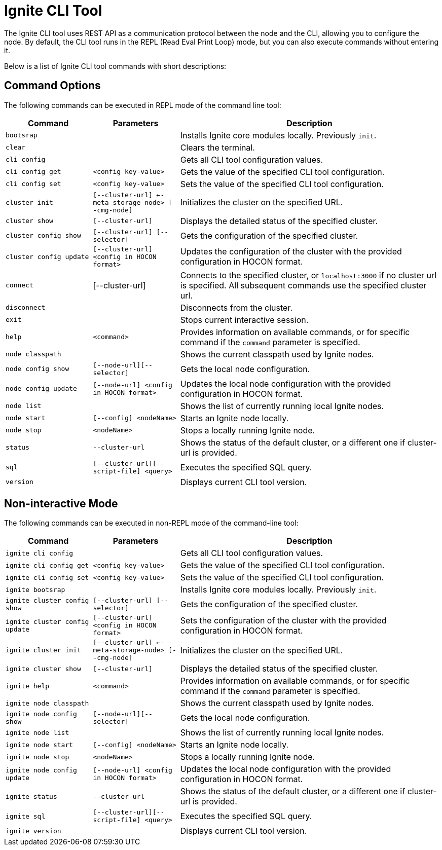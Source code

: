 // Licensed to the Apache Software Foundation (ASF) under one or more
// contributor license agreements.  See the NOTICE file distributed with
// this work for additional information regarding copyright ownership.
// The ASF licenses this file to You under the Apache License, Version 2.0
// (the "License"); you may not use this file except in compliance with
// the License.  You may obtain a copy of the License at
//
// http://www.apache.org/licenses/LICENSE-2.0
//
// Unless required by applicable law or agreed to in writing, software
// distributed under the License is distributed on an "AS IS" BASIS,
// WITHOUT WARRANTIES OR CONDITIONS OF ANY KIND, either express or implied.
// See the License for the specific language governing permissions and
// limitations under the License.

= Ignite CLI Tool

The Ignite CLI tool uses REST API as a communication protocol between the node and the CLI,
allowing you to configure the node. By default, the CLI tool runs in the REPL (Read Eval Print Loop) mode, but you can also execute commands without entering it.

Below is a list of Ignite CLI tool commands with short descriptions:

== Command Options

The following commands can be executed in REPL mode of the command line tool:

[cols="1,1,3",opts="header", stripes=none]
|===
| Command| Parameters | Description
| `bootsrap` || Installs Ignite core modules locally. Previously `init`.
| `clear` || Clears the terminal.
| `cli config` || Gets all CLI tool configuration values.
| `cli config get` | `<config key-value>` | Gets the value of the specified CLI tool configuration.
| `cli config set` | `<config key-value>` | Sets the value of the specified CLI tool configuration.
| `cluster init` | `[--cluster-url] <--meta-storage-node> [--cmg-node]`| Initializes the cluster on the specified URL.
| `cluster show` | `[--cluster-url]` | Displays the detailed status of the specified cluster.
| `cluster config show` | `[--cluster-url] [--selector]` | Gets the configuration of the specified cluster.
| `cluster config update` | `[--cluster-url] <config in HOCON format>` | Updates the configuration of the cluster with the provided configuration in HOCON format.
| `connect` | [--cluster-url] | Connects to the specified cluster, or `localhost:3000` if no cluster url is specified. All subsequent commands use the specified cluster url.
| `disconnect` || Disconnects from the cluster.
| `exit` || Stops current interactive session.
| `help` | `<command>` | Provides information on available commands, or for specific command if the `command` parameter is specified.
| `node classpath` || Shows the current classpath used by Ignite nodes.
| `node config show` | `[--node-url][--selector]` | Gets the local node configuration.
|`node config update` | `[--node-url] <config in HOCON format>` | Updates the local node configuration with the provided configuration in HOCON format.
| `node list` || Shows the list of currently running local Ignite nodes.
| `node start` | `[--config] <nodeName>` | Starts an Ignite node locally.
| `node stop` | `<nodeName>` | Stops a locally running Ignite node.
| `status` | `--cluster-url` |Shows the status of the default cluster, or a different one if cluster-url is provided.
| `sql` | `[--cluster-url][--script-file] <query>` | Executes the specified SQL query.
| `version` || Displays current CLI tool version.






|===

== Non-interactive Mode

The following commands can be executed in non-REPL mode of the command-line tool:

[cols="1,1,3",opts="header", stripes=none]
|===
| Command| Parameters | Description
| `ignite cli config` || Gets all CLI tool configuration values.
| `ignite cli config get` | `<config key-value>` | Gets the value of the specified CLI tool configuration.
| `ignite cli config set` | `<config key-value>` | Sets the value of the specified CLI tool configuration.
| `ignite bootsrap` || Installs Ignite core modules locally. Previously `init`.
| `ignite cluster config show` | `[--cluster-url] [--selector]` | Gets the configuration of the specified cluster.
| `ignite cluster config update` | `[--cluster-url] <config in HOCON format>` | Sets the configuration of the cluster with the provided configuration in HOCON format.
| `ignite cluster init` | `[--cluster-url] <--meta-storage-node> [--cmg-node]`| Initializes the cluster on the specified URL.
| `ignite cluster show` | `[--cluster-url]` | Displays the detailed status of the specified cluster.
| `ignite help` | `<command>` | Provides information on available commands, or for specific command if the `command` parameter is specified.
| `ignite node classpath` || Shows the current classpath used by Ignite nodes.
| `ignite node config show` | `[--node-url][--selector]` | Gets the local node configuration.
| `ignite node list` || Shows the list of currently running local Ignite nodes.
| `ignite node start` | `[--config] <nodeName>` | Starts an Ignite node locally.
| `ignite node stop` | `<nodeName>` | Stops a locally running Ignite node.
|`ignite node config update` | `[--node-url] <config in HOCON format>` | Updates the local node configuration with the provided configuration in HOCON format.
| `ignite status` | `--cluster-url` |Shows the status of the default cluster, or a different one if cluster-url is provided.
| `ignite sql` | `[--cluster-url][--script-file] <query>` | Executes the specified SQL query.
| `ignite version` || Displays current CLI tool version.
|===
